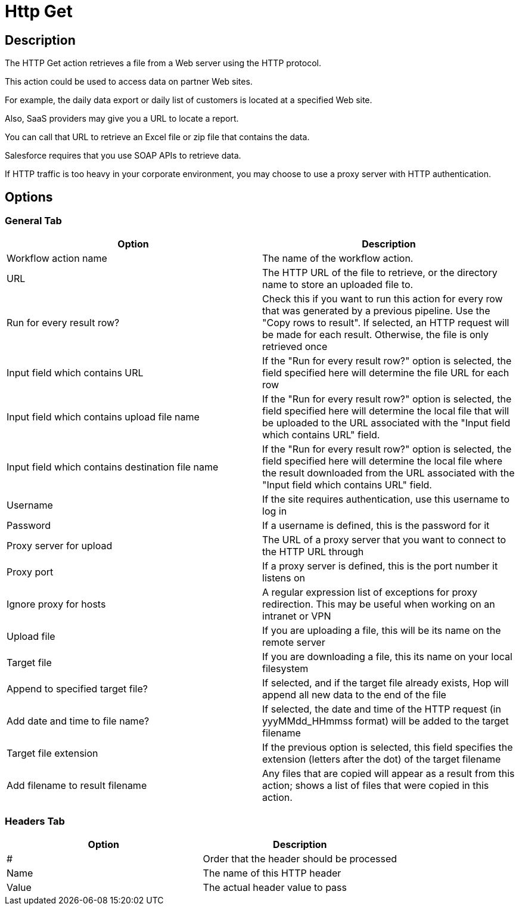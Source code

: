 ////
Licensed to the Apache Software Foundation (ASF) under one
or more contributor license agreements.  See the NOTICE file
distributed with this work for additional information
regarding copyright ownership.  The ASF licenses this file
to you under the Apache License, Version 2.0 (the
"License"); you may not use this file except in compliance
with the License.  You may obtain a copy of the License at
  http://www.apache.org/licenses/LICENSE-2.0
Unless required by applicable law or agreed to in writing,
software distributed under the License is distributed on an
"AS IS" BASIS, WITHOUT WARRANTIES OR CONDITIONS OF ANY
KIND, either express or implied.  See the License for the
specific language governing permissions and limitations
under the License.
////
:documentationPath: /workflow/actions/
:language: en_US
:description: The HTTP Get action retrieves a file from a Web server using the HTTP protocol.

= Http Get

== Description

The HTTP Get action retrieves a file from a Web server using the HTTP protocol.

This action could be used to access data on partner Web sites.

For example, the daily data export or daily list of customers is located at a specified Web site.

Also, SaaS providers may give you a URL to locate a report.

You can call that URL to retrieve an Excel file or zip file that contains the data.

Salesforce requires that you use SOAP APIs to retrieve data.

If HTTP traffic is too heavy in your corporate environment, you may choose to use a proxy server with HTTP authentication.

== Options

=== General Tab

[options="header"]
|===
|Option|Description
|Workflow action name|The name of the workflow action.
|URL|The HTTP URL of the file to retrieve, or the directory name to store an uploaded file to.
|Run for every result row?|Check this if you want to run this action for every row that was generated by a previous pipeline.
Use the "Copy rows to result".
If selected, an HTTP request will be made for each result.
Otherwise, the file is only retrieved once
|Input field which contains URL|If the "Run for every result row?" option is selected, the field specified here will determine the file URL for each row
|Input field which contains upload file name|If the "Run for every result row?" option is selected, the field specified here will determine the local file that will be uploaded to the URL associated with the "Input field which contains URL" field.
|Input field which contains destination file name|If the "Run for every result row?" option is selected, the field specified here will determine the local file where the result downloaded from the URL associated with the "Input field which contains URL" field.
|Username|If the site requires authentication, use this username to log in
|Password|If a username is defined, this is the password for it
|Proxy server for upload|The URL of a proxy server that you want to connect to the HTTP URL through
|Proxy port|If a proxy server is defined, this is the port number it listens on
|Ignore proxy for hosts|A regular expression list of exceptions for proxy redirection.
This may be useful when working on an intranet or VPN
|Upload file|If you are uploading a file, this will be its name on the remote server
|Target file|If you are downloading a file, this its name on your local filesystem
|Append to specified target file?|If selected, and if the target file already exists, Hop will append all new data to the end of the file
|Add date and time to file name?|If selected, the date and time of the HTTP request (in yyyMMdd_HHmmss format) will be added to the target filename
|Target file extension|If the previous option is selected, this field specifies the extension (letters after the dot) of the target filename
|Add filename to result filename|Any files that are copied will appear as a result from this action; shows a list of files that were copied in this action.
|===

=== Headers Tab

[options="header"]
|===
|Option|Description
|#|Order that the header should be processed
|Name|The name of this HTTP header
|Value|The actual header value to pass
|===